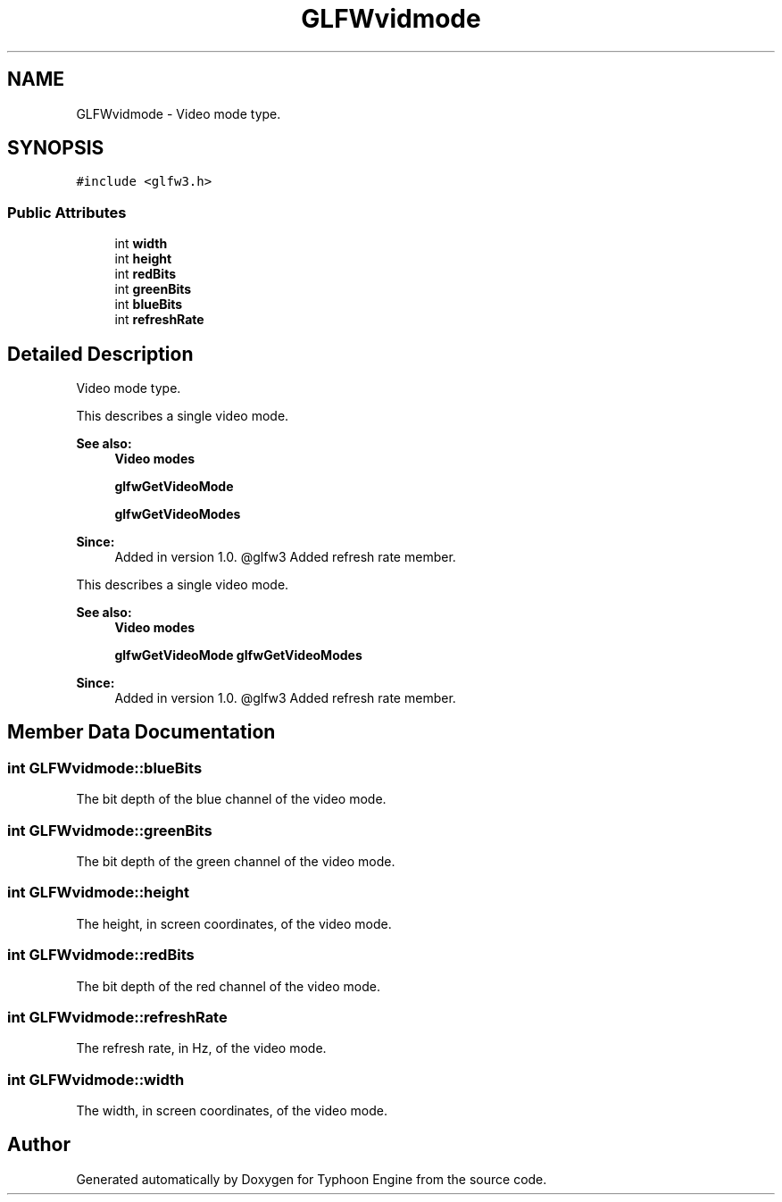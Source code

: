 .TH "GLFWvidmode" 3 "Sat Jul 20 2019" "Version 0.1" "Typhoon Engine" \" -*- nroff -*-
.ad l
.nh
.SH NAME
GLFWvidmode \- Video mode type\&.  

.SH SYNOPSIS
.br
.PP
.PP
\fC#include <glfw3\&.h>\fP
.SS "Public Attributes"

.in +1c
.ti -1c
.RI "int \fBwidth\fP"
.br
.ti -1c
.RI "int \fBheight\fP"
.br
.ti -1c
.RI "int \fBredBits\fP"
.br
.ti -1c
.RI "int \fBgreenBits\fP"
.br
.ti -1c
.RI "int \fBblueBits\fP"
.br
.ti -1c
.RI "int \fBrefreshRate\fP"
.br
.in -1c
.SH "Detailed Description"
.PP 
Video mode type\&. 

This describes a single video mode\&.
.PP
\fBSee also:\fP
.RS 4
\fBVideo modes\fP 
.PP
\fBglfwGetVideoMode\fP 
.PP
\fBglfwGetVideoModes\fP
.RE
.PP
\fBSince:\fP
.RS 4
Added in version 1\&.0\&. @glfw3 Added refresh rate member\&.
.RE
.PP
This describes a single video mode\&.
.PP
\fBSee also:\fP
.RS 4
\fBVideo modes\fP 
.PP
\fBglfwGetVideoMode\fP \fBglfwGetVideoModes\fP
.RE
.PP
\fBSince:\fP
.RS 4
Added in version 1\&.0\&. @glfw3 Added refresh rate member\&. 
.RE
.PP

.SH "Member Data Documentation"
.PP 
.SS "int GLFWvidmode::blueBits"
The bit depth of the blue channel of the video mode\&. 
.SS "int GLFWvidmode::greenBits"
The bit depth of the green channel of the video mode\&. 
.SS "int GLFWvidmode::height"
The height, in screen coordinates, of the video mode\&. 
.SS "int GLFWvidmode::redBits"
The bit depth of the red channel of the video mode\&. 
.SS "int GLFWvidmode::refreshRate"
The refresh rate, in Hz, of the video mode\&. 
.SS "int GLFWvidmode::width"
The width, in screen coordinates, of the video mode\&. 

.SH "Author"
.PP 
Generated automatically by Doxygen for Typhoon Engine from the source code\&.
